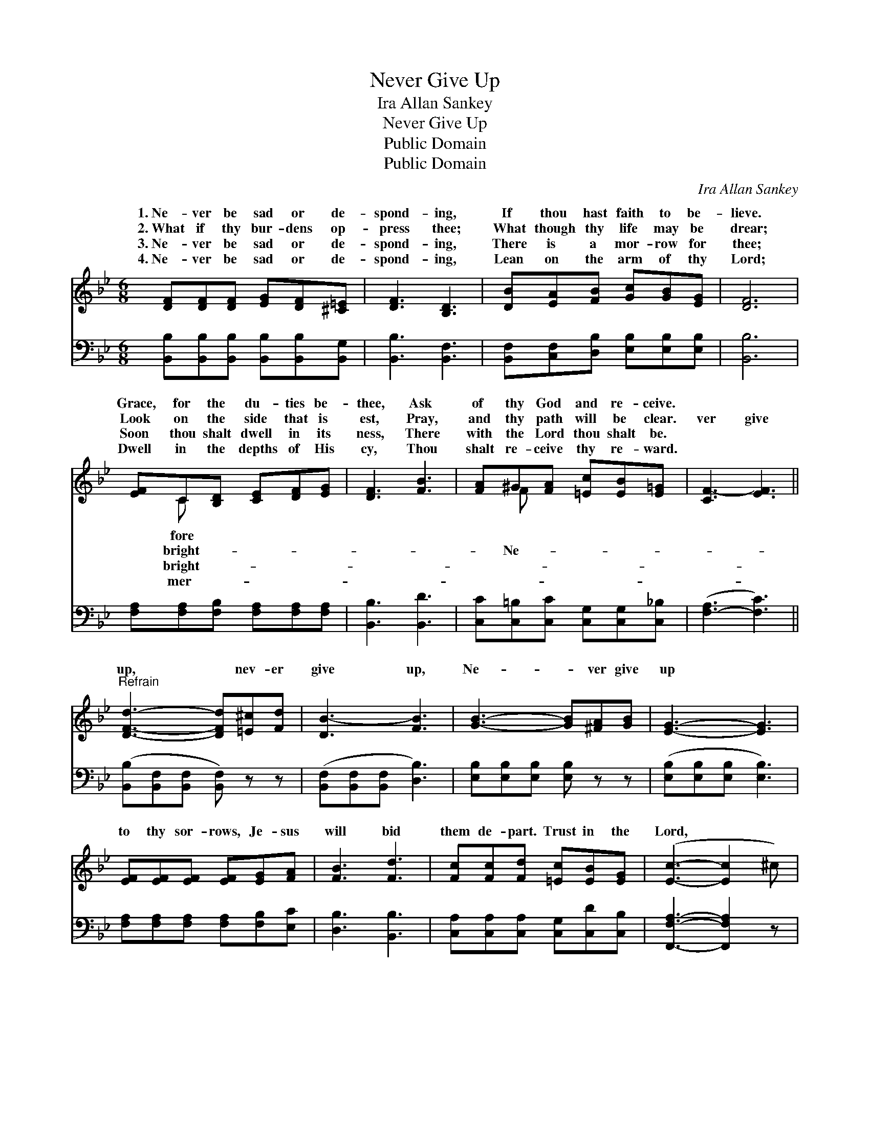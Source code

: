 X:1
T:Never Give Up
T:Ira Allan Sankey
T:Never Give Up
T:Public Domain
T:Public Domain
C:Ira Allan Sankey
Z:Public Domain
%%score ( 1 2 ) 3
L:1/8
M:6/8
K:Bb
V:1 treble 
V:2 treble 
V:3 bass 
V:1
 [DF][DF][DF] [EG][DF][^C=E] | [DF]3 [B,D]3 | [DB][EA][FB] [Gc][GB][EG] | [DF]6 | %4
w: 1.~Ne- ver be sad or de-|spond- ing,|If thou hast faith to be-|lieve.|
w: 2.~What if thy bur- dens op-|press thee;|What though thy life may be|drear;|
w: 3.~Ne- ver be sad or de-|spond- ing,|There is a mor- row for|thee;|
w: 4.~Ne- ver be sad or de-|spond- ing,|Lean on the arm of thy|Lord;|
 [EF]C[B,D] [CE][DF][EG] | [DF]3 [FB]3 | [FA]^G[FA] [=Ec][EB][E=G] | [CF-]3 [EF]3 || %8
w: Grace, for the du- ties be-|thee, Ask|of thy God and re- ceive.||
w: Look on the side that is|est, Pray,|and thy path will be clear.|ver give|
w: Soon thou shalt dwell in its|ness, There|with the Lord thou shalt be.||
w: Dwell in the depths of His|cy, Thou|shalt re- ceive thy re- ward.||
"^Refrain" [DFd]3- [DFd][=E^c][Fd] | [DB-]3 [FB]3 | [GB]3- [GB][^FA][GB] | [EG]3- [EG]3 | %12
w: ||||
w: up, * nev- er|give up,|Ne- * ver give|up *|
w: ||||
w: ||||
 [EF][EF][EF] [EF][EG][FA] | [FB]3 [Fd]3 | [Fc][Fc][Fd] [=Ec][EB][EG] | ([Ec]3- [Ec]2 ^c) | %16
w: ||||
w: to thy sor- rows, Je- sus|will bid|them de- part. Trust in the|Lord, * *|
w: ||||
w: ||||
 [DFd]3- [DFd][=E^c][Fd] | ([DB]3 [_AB]3) | [Ge]3- [Ge][GB][Gc] | [^Fd]3- [Fd]3 | %20
w: ||||
w: trust * in the|Lord, *|Sing * when your|tri- *|
w: ||||
w: ||||
 [Gc][Gc][Gd] [Ge][Gd][Gc] | [FBf]3 [Bd]3 | [FB][FB][FB] [EA][EG][EA] | [DB]6 |] %24
w: ||||
w: als are great- est, Trust in|the Lord|and take heart. * * *||
w: ||||
w: ||||
V:2
 x6 | x6 | x6 | x6 | x C x4 | x6 | x F x4 | x6 || x6 | x6 | x6 | x6 | x6 | x6 | x6 | x6 | x6 | x6 | %18
w: ||||fore||||||||||||||
w: ||||bright-||Ne-||||||||||||
w: ||||bright-||||||||||||||
w: ||||mer-||||||||||||||
 x6 | x6 | x6 | x6 | x6 | x6 |] %24
w: ||||||
w: ||||||
w: ||||||
w: ||||||
V:3
 [B,,B,][B,,B,][B,,B,] [B,,B,][B,,B,][B,,G,] | [B,,B,]3 [B,,F,]3 | %2
 [B,,F,][C,F,][D,B,] [E,B,][E,B,][E,B,] | [B,,B,]6 | [F,A,][F,A,][F,B,] [F,A,][F,A,][F,A,] | %5
 [B,,B,]3 [B,,D]3 | [C,C][C,=B,][C,C] [C,G,][C,G,][C,_B,] | ([F,-A,]3 [F,C]3) || %8
 ([B,,B,][B,,F,][B,,F,] [B,,F,]) z z | ([B,,F,][B,,F,][B,,F,] [D,B,]3) | %10
 [E,B,][E,B,][E,B,] [E,B,] z z | ([E,B,][E,B,][E,B,] [E,B,]3) | %12
 [F,A,][F,A,][F,A,] [F,A,][F,B,][E,C] | [D,B,]3 [B,,B,]3 | [C,A,][C,A,][C,A,] [C,G,][C,D][C,B,] | %15
 [F,,F,A,]3- [F,,F,A,]2 z | ([B,,B,][B,,F,][B,,F,] [B,,F,]) z z | ([B,,F,][B,,F,][B,,F,] [D,B,]3) | %18
 ([E,B,][E,B,][E,B,] [E,G,]) z z | ([D,A,][D,A,][D,A,] [D,A,]3) | %20
 [E,A,][E,A,][D,B,] [C,A,][D,B,][E,B,] | [F,D]3 [F,F]3 | [F,D][F,D][F,D] [F,C][F,B,][F,C] | %23
 [B,,F,B,]6 |] %24

